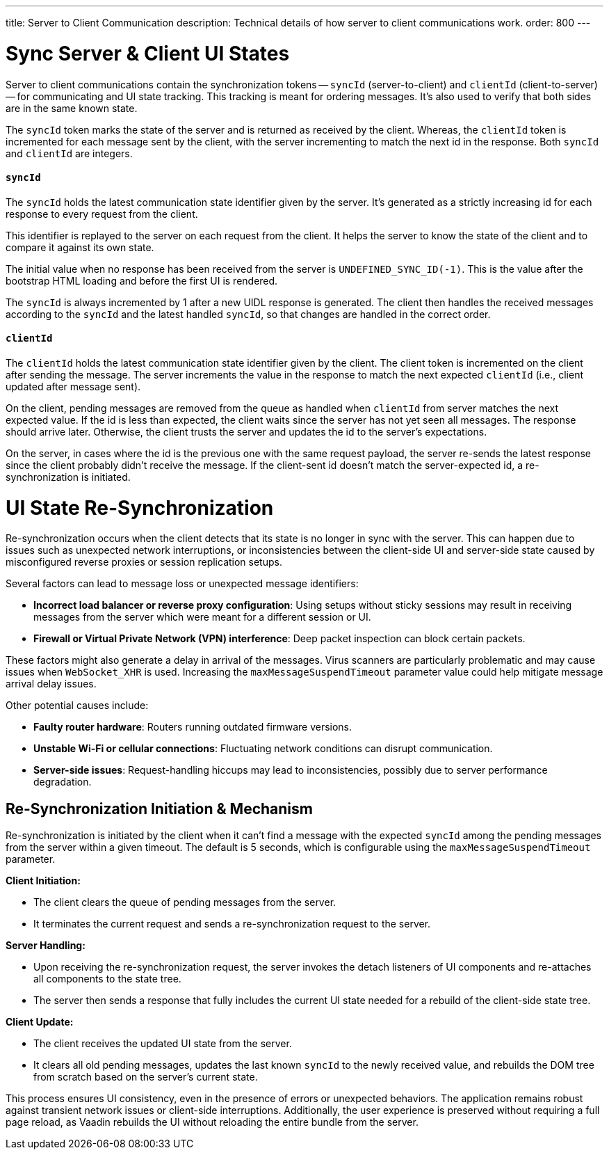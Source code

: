 ---
title: Server to Client Communication
description: Technical details of how server to client communications work.
order: 800
---


= Sync Server & Client UI States

Server to client communications contain the synchronization tokens -- `syncId` (server-to-client) and `clientId` (client-to-server) -- for communicating and UI state tracking. This tracking is meant for ordering messages. It's also used to verify that both sides are in the same known state.

The `syncId` token marks the state of the server and is returned as received by the client. Whereas, the `clientId` token is incremented for each message sent by the client, with the server incrementing to match the next id in the response. Both `syncId` and `clientId` are integers.


==== `syncId`

The `syncId` holds the latest communication state identifier given by the server. It's generated as a strictly increasing id for each response to every request from the client.

This identifier is replayed to the server on each request from the client. It helps the server to know the state of the client and to compare it against its own state.

The initial value when no response has been received from the server is `UNDEFINED_SYNC_ID(-1)`. This is the value after the bootstrap HTML loading and before the first UI is rendered.

The `syncId` is always incremented by 1 after a new UIDL response is generated. The client then handles the received messages according to the `syncId` and the latest handled `syncId`, so that changes are handled in the correct order.


==== `clientId`

The `clientId` holds the latest communication state identifier given by the client. The client token is incremented on the client after sending the message. The server increments the value in the response to match the next expected `clientId` (i.e., client updated after message sent).

On the client, pending messages are removed from the queue as handled when `clientId` from server matches the next expected value. If the id is less than expected, the client waits since the server has not yet seen all messages. The response should arrive later. Otherwise, the client trusts the server and updates the id to the server's expectations.

On the server, in cases where the id is the previous one with the same request payload, the server re-sends the latest response since the client probably didn't receive the message. If the client-sent id doesn't match the server-expected id, a re-synchronization is initiated.


= UI State Re-Synchronization

Re-synchronization occurs when the client detects that its state is no longer in sync with the server. This can happen due to issues such as unexpected network interruptions, or inconsistencies between the client-side UI and server-side state caused by misconfigured reverse proxies or session replication setups.

Several factors can lead to message loss or unexpected message identifiers:

- *Incorrect load balancer or reverse proxy configuration*: Using setups without sticky sessions may result in receiving messages from the server which were meant for a different session or UI.
- *Firewall or Virtual Private Network (VPN) interference*: Deep packet inspection can block certain packets.

These factors might also generate a delay in arrival of the messages. Virus scanners are particularly problematic and may cause issues when `WebSocket_XHR` is used. Increasing the `maxMessageSuspendTimeout` parameter value could help mitigate message arrival delay issues.

Other potential causes include:

- *Faulty router hardware*: Routers running outdated firmware versions.
- *Unstable Wi-Fi or cellular connections*: Fluctuating network conditions can disrupt communication.
- *Server-side issues*: Request-handling hiccups may lead to inconsistencies, possibly due to server performance degradation.


== Re-Synchronization Initiation & Mechanism

Re-synchronization is initiated by the client when it can't find a message with the expected `syncId` among the pending messages from the server within a given timeout. The default is 5 seconds, which is configurable using the `maxMessageSuspendTimeout` parameter.

*Client Initiation:*

- The client clears the queue of pending messages from the server.
- It terminates the current request and sends a re-synchronization request to the server.

*Server Handling:*

- Upon receiving the re-synchronization request, the server invokes the detach listeners of UI components and re-attaches all components to the state tree.
- The server then sends a response that fully includes the current UI state needed for a rebuild of the client-side state tree.

*Client Update:*

- The client receives the updated UI state from the server.
- It clears all old pending messages, updates the last known `syncId` to the newly received value, and rebuilds the DOM tree from scratch based on the server's current state.

This process ensures UI consistency, even in the presence of errors or unexpected behaviors. The application remains robust against transient network issues or client-side interruptions. Additionally, the user experience is preserved without requiring a full page reload, as Vaadin rebuilds the UI without reloading the entire bundle from the server.
